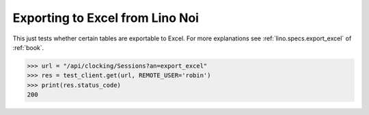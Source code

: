 .. _noi.specs.export_excel:

================================
Exporting to Excel from Lino Noi
================================

This just tests whether certain tables are exportable to Excel.  For
more explanations see :ref:`lino.specs.export_excel` of :ref:`book`.


.. to run only this test:

    $ python setup.py test -s tests.SpecsTests.test_export_excel
    
    doctest init:

    >>> from lino import startup
    >>> startup('lino_book.projects.team.settings.doctests')
    >>> from lino.api.doctest import *



>>> url = "/api/clocking/Sessions?an=export_excel"
>>> res = test_client.get(url, REMOTE_USER='robin')
>>> print(res.status_code)
200

